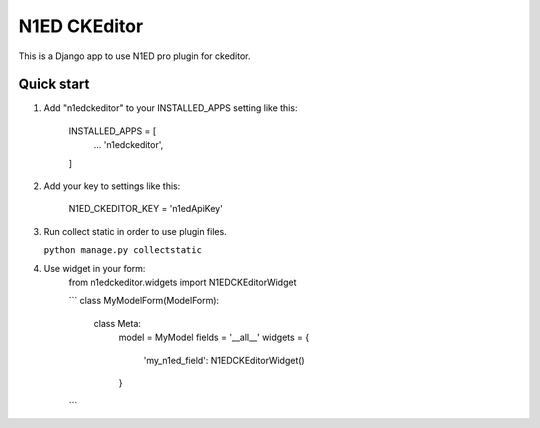 =====
N1ED CKEditor
=====

This is a Django app to use N1ED pro plugin for ckeditor.

Quick start
-----------

1. Add "n1edckeditor" to your INSTALLED_APPS setting like this:

    INSTALLED_APPS = [
        ...
        'n1edckeditor',
    ]


2. Add your key to settings like this:

    N1ED_CKEDITOR_KEY = 'n1edApiKey'

3. Run collect static in order to use plugin files.

   ``python manage.py collectstatic``

4. Use widget in your form:
    from n1edckeditor.widgets import N1EDCKEditorWidget

    ```
    class MyModelForm(ModelForm):
        class Meta:
            model = MyModel
            fields = '__all__'
            widgets = {
                'my_n1ed_field': N1EDCKEditorWidget()
            }
    ```
